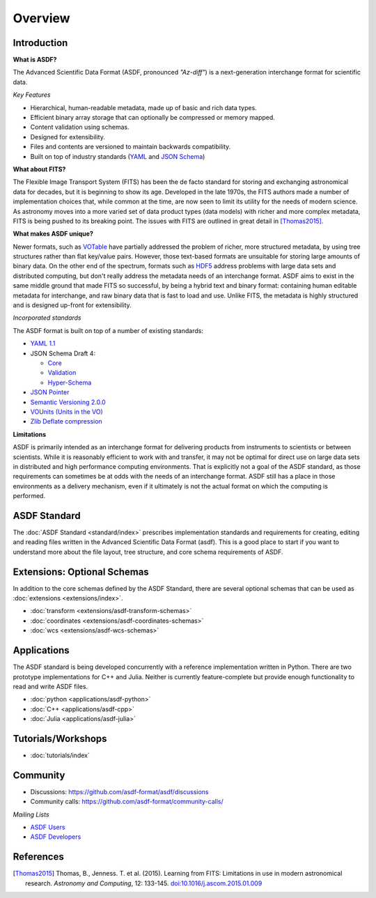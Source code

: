 .. _overview:

Overview
========

Introduction
------------

**What is ASDF?**

The Advanced Scientific Data Format (ASDF, pronounced *"Az-diff"*) is a next-generation interchange format for scientific data.

*Key Features*

* Hierarchical, human-readable metadata, made up of basic and rich data types.

* Efficient binary array storage that can optionally be compressed or memory mapped.

* Content validation using schemas.

* Designed for extensibility.

* Files and contents are versioned to maintain backwards compatibility.

* Built on top of industry standards (`YAML <http://www.yaml.org>`__ and `JSON Schema <http://www.json-schema.org>`__)


**What about FITS?**

The Flexible Image Transport System (FITS) has been the de facto standard for storing and exchanging astronomical data for decades, but it is beginning to show its age. Developed in the late 1970s, the FITS authors made a number of implementation choices that, while common at the time, are now seen to limit its utility for the needs of modern science. As astronomy moves into a more varied set of data product types (data models) with richer and more complex metadata, FITS is being pushed to its breaking point. The issues with FITS are outlined in great detail in [Thomas2015]_.

**What makes ASDF unique?**

Newer formats, such as `VOTable
<http://www.ivoa.net/documents/VOTable/>`__ have partially addressed the problem of richer, more structured metadata, by using tree structures rather than flat key/value pairs. However, those text-based formats are unsuitable for storing large amounts of binary data. On the other end of the spectrum, formats such as `HDF5
<http://www.hdfgroup.org/HDF5/>`__ address problems with large data sets and distributed computing, but don't really address the metadata needs of an interchange format. ASDF aims to exist in the same middle ground that made FITS so successful, by being a hybrid text and binary format: containing human editable metadata for interchange, and raw binary data that is fast to load and use. Unlike FITS, the metadata is highly structured and is designed up-front for extensibility.

*Incorporated standards*

The ASDF format is built on top of a number of existing standards:

- `YAML 1.1 <http://yaml.org/spec/1.1/>`__

- JSON Schema Draft 4:

  - `Core <http://tools.ietf.org/html/draft-zyp-json-schema-04>`__

  - `Validation
    <http://tools.ietf.org/html/draft-fge-json-schema-validation-00>`__

  - `Hyper-Schema
    <http://tools.ietf.org/html/draft-luff-json-hyper-schema-00>`__

- `JSON Pointer <http://tools.ietf.org/html/rfc6901>`__

- `Semantic Versioning 2.0.0 <http://semver.org/spec/v2.0.0.html>`__

- `VOUnits (Units in the VO)
  <http://www.ivoa.net/documents/VOUnits/index.html>`__

- `Zlib Deflate compression <http://www.zlib.net/feldspar.html>`__

**Limitations**

ASDF is primarily intended as an interchange format for delivering products from instruments to scientists or between scientists. While it is reasonably efficient to work with and transfer, it may not be optimal for direct use on large data sets in distributed and high performance computing environments. That is explicitly not a goal of the ASDF standard, as those requirements can sometimes be at odds with the needs of an interchange format. ASDF still has a place in those environments as a delivery mechanism, even if it ultimately is not the actual format on which the computing is performed.



ASDF Standard
-------------

The :doc:`ASDF Standard <standard/index>` prescribes implementation standards and requirements for creating, editing and reading files written in the Advanced Scientific Data Format (asdf). This is a good place to start if you want to understand more about the file layout, tree structure, and core schema requirements of ASDF.


Extensions: Optional Schemas
----------------------------

In addition to the core schemas defined by the ASDF Standard, there are several optional schemas that can be used as :doc:`extensions <extensions/index>`.

- :doc:`transform <extensions/asdf-transform-schemas>`
- :doc:`coordinates <extensions/asdf-coordinates-schemas>`
- :doc:`wcs <extensions/asdf-wcs-schemas>`


Applications
------------

The ASDF standard is being developed concurrently with a reference implementation written in Python. There are two prototype implementations for C++ and Julia. Neither is currently feature-complete but provide enough functionality to read and write ASDF files.

- :doc:`python <applications/asdf-python>`
- :doc:`C++ <applications/asdf-cpp>`
- :doc:`Julia <applications/asdf-julia>` 


Tutorials/Workshops
-------------------

- :doc:`tutorials/index`


Community
---------

- Discussions: https://github.com/asdf-format/asdf/discussions
- Community calls: https://github.com/asdf-format/community-calls/

*Mailing Lists*

- `ASDF Users <https://groups.google.com/forum/#!forum/asdf-users>`__
- `ASDF Developers <https://groups.google.com/forum/#!forum/asdf-developers>`__


References
----------

.. [Thomas2015] Thomas, B., Jenness. T. et al. (2015).
   Learning from FITS: Limitations in use in modern astronomical research.
   *Astronomy and Computing*, 12: 133-145.
   `doi:10.1016/j.ascom.2015.01.009 <https://doi.org/10.1016/j.ascom.2015.01.009>`__
